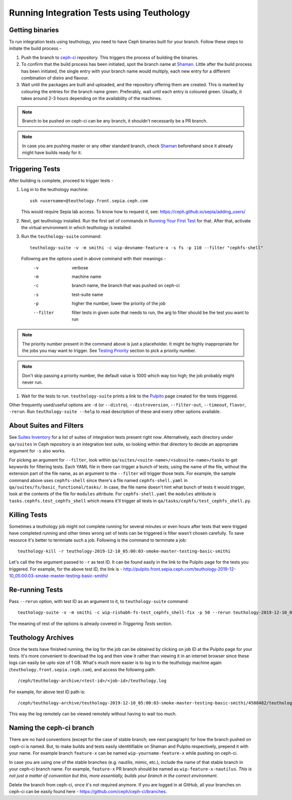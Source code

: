 Running Integration Tests using Teuthology
==========================================

Getting binaries
----------------
To run integration tests using teuthology, you need to have Ceph binaries
built for your branch. Follow these steps to initiate the build process -

#. Push the branch to `ceph-ci`_ repository. This triggers the process of
   building the binaries.

#. To confirm that the build process has been initiated, spot the branch name
   at `Shaman`_. Little after the build process has been initiated, the single
   entry with your branch name would multiply, each new entry for a different
   combination of distro and flavour.

#. Wait until the packages are built and uploaded, and the repository offering
   them are created. This is marked by colouring the entries for the branch
   name green. Preferably, wait until each entry is coloured green. Usually,
   it takes around 2-3 hours depending on the availability of the machines.

.. note:: Branch to be pushed on ceph-ci can be any branch, it shouldn't
   necessarily be a PR branch.

.. note:: In case you are pushing master or any other standard branch, check
   `Shaman`_ beforehand since it already might have builds ready for it.

Triggering Tests
----------------
After building is complete, proceed to trigger tests -

#. Log in to the teuthology machine::

       ssh <username>@teuthology.front.sepia.ceph.com

   This would require Sepia lab access. To know how to request it, see: https://ceph.github.io/sepia/adding_users/

#. Next, get teuthology installed. Run the first set of commands in
   `Running Your First Test`_ for that. After that, activate the virtual
   environment in which teuthology is installed.

#. Run the ``teuthology-suite`` command::

        teuthology-suite -v -m smithi -c wip-devname-feature-x -s fs -p 110 --filter "cephfs-shell"

   Following are the options used in above command with their meanings -
        -v          verbose
        -m          machine name
        -c          branch name, the branch that was pushed on ceph-ci
        -s          test-suite name
        -p          higher the number, lower the priority of the job
        --filter    filter tests in given suite that needs to run, the arg to
                    filter should be the test you want to run

.. note:: The priority number present in the command above is just a
   placeholder. It might be highly inappropriate for the jobs you may want to
   trigger. See `Testing Priority`_ section to pick a priority number.

.. note:: Don't skip passing a priority number, the default value is 1000
   which way too high; the job probably might never run.

#. Wait for the tests to run. ``teuthology-suite`` prints a link to the
   `Pulpito`_ page created for the tests triggered.

Other frequently used/useful options are ``-d`` (or ``--distro``),
``--distroversion``, ``--filter-out``, ``--timeout``, ``flavor``, ``-rerun``.
Run ``teuthology-suite --help`` to read description of these and every other
options available.

About Suites and Filters
------------------------
See `Suites Inventory`_ for a list of suites of integration tests present
right now. Alternatively, each directory under ``qa/suites`` in Ceph
repository is an integration test suite, so looking within that directory
to decide an appropriate argument for ``-s`` also works.

For picking an argument for ``--filter``, look within
``qa/suites/<suite-name>/<subsuite-name>/tasks`` to get keywords for filtering
tests. Each YAML file in there can trigger a bunch of tests; using the name of
the file, without the extension part of the file name, as an argument to the
``--filter`` will trigger those tests. For example, the sample command above
uses ``cephfs-shell`` since there's a file named ``cephfs-shell.yaml`` in
``qa/suites/fs/basic_functional/tasks/``. In case, the file name doesn't hint
what bunch of tests it would trigger, look at the contents of the file for
``modules`` attribute. For ``cephfs-shell.yaml`` the ``modules`` attribute
is ``tasks.cephfs.test_cephfs_shell`` which means it'll trigger all tests in
``qa/tasks/cephfs/test_cephfs_shell.py``.

Killing Tests
-------------
Sometimes a teuthology job might not complete running for several minutes or
even hours after tests that were trigged have completed running and other
times wrong set of tests can be triggered is filter wasn't chosen carefully.
To save resource it's better to termniate such a job. Following is the command
to terminate a job::

        teuthology-kill -r teuthology-2019-12-10_05:00:03-smoke-master-testing-basic-smithi

Let's call the the argument passed to ``-r`` as test ID. It can be found
easily in the link to the Pulpito page for the tests you triggered. For
example, for the above test ID, the link is - http://pulpito.front.sepia.ceph.com/teuthology-2019-12-10_05:00:03-smoke-master-testing-basic-smithi/

Re-running Tests
----------------
Pass ``--rerun`` option, with test ID as an argument to it, to
``teuthology-suite`` command::

    teuthology-suite -v -m smithi -c wip-rishabh-fs-test_cephfs_shell-fix -p 50 --rerun teuthology-2019-12-10_05:00:03-smoke-master-testing-basic-smithi

The meaning of rest of the options is already covered in `Triggering Tests`
section.

Teuthology Archives
-------------------
Once the tests have finished running, the log for the job can be obtained by
clicking on job ID at the Pulpito page for your tests. It's more convenient to
download the log and then view it rather than viewing it in an internet
browser since these logs can easily be upto size of 1 GB. What's much more
easier is to log in to the teuthology machine again
(``teuthology.front.sepia.ceph.com``), and access the following path::

    /ceph/teuthology-archive/<test-id>/<job-id>/teuthology.log

For example, for above test ID path is::

    /ceph/teuthology-archive/teuthology-2019-12-10_05:00:03-smoke-master-testing-basic-smithi/4588482/teuthology.log

This way the log remotely can be viewed remotely without having to wait too
much.

Naming the ceph-ci branch
-------------------------
There are no hard conventions (except for the case of stable branch; see
next paragraph) for how the branch pushed on ceph-ci is named. But, to make
builds and tests easily identitifiable on Shaman and Pulpito respectively,
prepend it with your name. For example branch ``feature-x`` can be named
``wip-yourname-feature-x`` while pushing on ceph-ci.

In case you are using one of the stable branches (e.g.  nautilis, mimic,
etc.), include the name of that stable branch in your ceph-ci branch name.
For example, ``feature-x`` PR branch should be named as
``wip-feature-x-nautilus``. *This is not just a matter of convention but this,
more essentially, builds your branch in the correct environment.*

Delete the branch from ceph-ci, once it's not required anymore. If you are
logged in at GitHub, all your branches on ceph-ci can be easily found here -
https://github.com/ceph/ceph-ci/branches.

.. _ceph-ci: https://github.com/ceph/ceph-ci
.. _Pulpito: http://pulpito.front.sepia.ceph.com/
.. _Running Your First Test: running-tests-locally/#running-your-first-test
.. _Shaman: https://shaman.ceph.com/builds/ceph/
.. _Suites Inventory: testing-integration-tests/#suites-inventory
.. _Testing Priority: testing-integration-tests/#testing-priority
